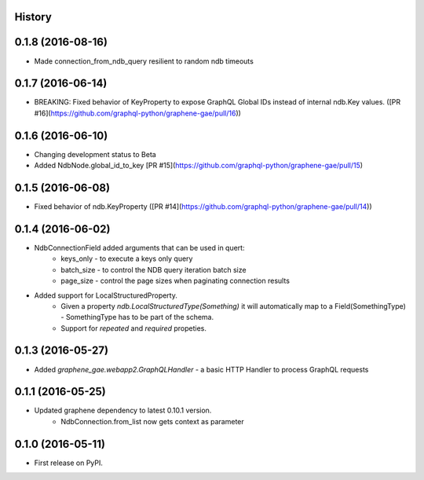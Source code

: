 .. :changelog:

History
-------

0.1.8 (2016-08-16)
---------------------
* Made connection_from_ndb_query resilient to random ndb timeouts


0.1.7 (2016-06-14)
---------------------
* BREAKING: Fixed behavior of KeyProperty to expose GraphQL Global IDs instead of internal ndb.Key values. ([PR #16](https://github.com/graphql-python/graphene-gae/pull/16))

0.1.6 (2016-06-10)
---------------------
* Changing development status to Beta
* Added NdbNode.global_id_to_key [PR #15](https://github.com/graphql-python/graphene-gae/pull/15)

0.1.5 (2016-06-08)
---------------------
* Fixed behavior of ndb.KeyProperty ([PR #14](https://github.com/graphql-python/graphene-gae/pull/14))

0.1.4 (2016-06-02)
---------------------
* NdbConnectionField added arguments that can be used in quert:
    * keys_only - to execute a keys only query
    * batch_size - to control the NDB query iteration batch size
    * page_size - control the page sizes when paginating connection results
* Added support for LocalStructuredProperty.
    * Given a property `ndb.LocalStructuredType(Something)` it will automatically
      map to a Field(SomethingType) - SomethingType has to be part of the schema.
    * Support for `repeated` and `required` propeties.


0.1.3 (2016-05-27)
---------------------
* Added `graphene_gae.webapp2.GraphQLHandler` - a basic HTTP Handler to process GraphQL requests


0.1.1 (2016-05-25)
---------------------

* Updated graphene dependency to latest 0.10.1 version.
    * NdbConnection.from_list now gets context as parameter


0.1.0 (2016-05-11)
---------------------

* First release on PyPI.
